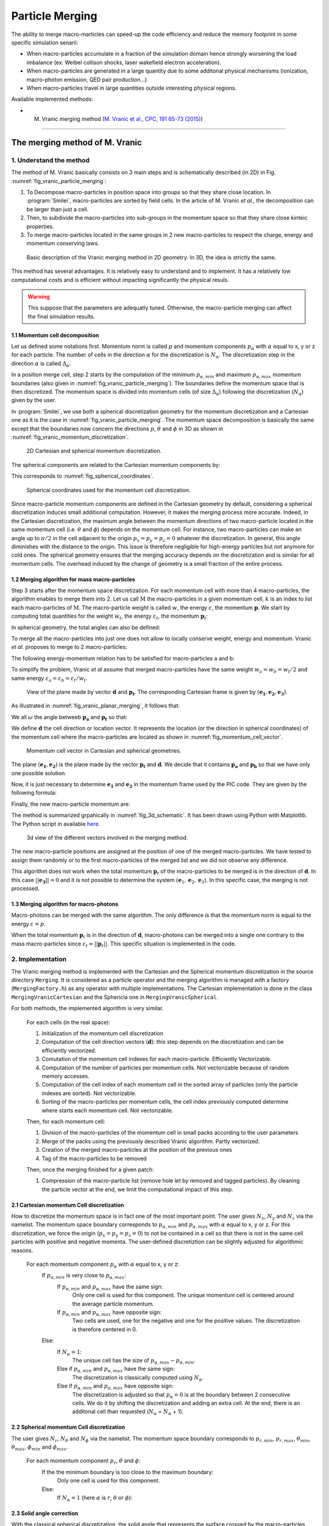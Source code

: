 Particle Merging
================================================================================

The ability to merge macro-marticles can speed-up the code efficiency
and reduce the memory footprint in some specific simulation senarii:

* When macro-particles accumulate in a fraction of the simulation domain
  hence strongly worsening the load imbalance (ex: Weibel collison shocks,
  laser wakefield electron acceleration).
* When macro-particles are generated in a large quantity due to some
  additonal physical mechanisms (ionization, macro-photon emission, QED pair production...)
* When macro-particles travel in large quantities outside interesting physical regions.

Available implemented methods:

* M. Vranic merging method (`M. Vranic et al., CPC, 191 65-73 (2015) <https://doi.org/10.1016/j.cpc.2015.01.020>`_)

--------------------------------------------------------------------------------

.. _ref_vranic_method:

The merging method of M. Vranic
--------------------------------------------------------------------------------

.. _ref_understand_vranic_method:

1. Understand the method
^^^^^^^^^^^^^^^^^^^^^^^^^^^^^^^^^^^^^^^^^^^^^^^^^^^^^^^^^^^^^^^^^^^^^^^^^^^^^^^^

The method of M. Vranic basically consists on 3 main steps and is schematically described (in 2D) in Fig. :numref:`fig_vranic_particle_merging`:

1. To Decompose macro-particles in position space into groups so that they share close location. In :program:`Smilei`, macro-particles are sorted by field cells. In the article of M. Vranic *et al.*, the decomposition can be larger than just a cell.

2. Then, to subdivide the macro-particles into sub-groups in the momentum space so that they share close kinteic properties.

3. To merge macro-particles located in the same groups in 2 new macro-particles to respect the charge, energy and momentum conserving laws.

.. _fig_vranic_particle_merging:

.. figure:: _static/vranic_particle_merging.png
  :width: 100%

  Basic description of the Vranic merging method in 2D geometry. In 3D, the idea is strictly the same.

This method has several advantages. It is relatively easy to understand and to implement.
It has a relatively low computational costs and is efficient without
impacting significantly the physical resuls.

.. warning::

  This suppose that the parameters are adequatly tuned.
  Otherwise, the macro-particle merging can affect the final simulation results.

1.1 Momentum cell decomposition
""""""""""""""""""""""""""""""""""""""""""""""""""""""""""""""""""""""""""""""""

Let us defined some notations first. Momentum norm is called :math:`p` and momentum components
:math:`p_{\alpha}` with :math:`\alpha` equal to x, y or z for each particle.
The number of cells in the direction :math:`\alpha` for the discretization is :math:`N_{\alpha}`.
The discretization step in the direction :math:`\alpha` is called :math:`\Delta_{\alpha}`.

In a position merge cell, step 2 starts by the computation of the minimum :math:`p_{\alpha,min}` and maximum :math:`p_{\alpha,max}` momentum boundaries (also given in :numref:`fig_vranic_particle_merging`).
The boundaries define the momentum space that is then discretized.
The momentum space is divided into momentum cells (of size :math:`\Delta_{\alpha}`) following the discretization (:math:`N_{\alpha}`) given by the user.

In :program:`Smilei`, we use both a spherical discretization geometry for the momentum
discretization and  a Cartesian one as it is the case in :numref:`fig_vranic_particle_merging`.
The momentum space decomposition is basically the same except that the boundaries now concern
the directions :math:`p`, :math:`\theta` and :math:`\phi` in 3D as shown in :numref:`fig_vranic_momentum_discretization`.

.. _fig_vranic_momentum_discretization:

.. figure:: _static/vranic_momentum_discretization.png
  :width: 100%

  2D Cartesian and spherical momentum discretization.

The spherical components are related to the Cartesian momentum components by:

.. math::
  :label: spherical_discretization

  p = \sqrt{ p_x^2 + p_y^2 + p_z^2 }\ ;
  \theta = \arctan{ \left( p_y / p_x \right)}\ ;
  \phi = \arcsin{\left( pz / p \right)}

This corresponds to :numref:`fig_spherical_coordinates`.

.. _fig_spherical_coordinates:

.. figure:: _static/spherical_coordinates.png
  :width: 50%

  Spherical coordinates used for the momentum cell discretization.

Since macro-particle momentum components are defined in the Cartesian geometry
by default, considering a spherical discretization induces small additional computation.
However, it makes the merging process more accurate.
Indeed, in the Cartesian discretization, the maximum angle between the momentum
directions of two macro-particle located in the same momentum cell
(i.e. :math:`\theta` and :math:`\phi`) depends on the momentum cell.
For instance, two macro-particles can make an angle up to :math:`\pi / 2` in the cell
adjacent to the origin :math:`p_x = p_y = p_z = 0` whatever the discretization.
In general, this angle diminishes with the distance to the origin.
This issue is therefore negligible for high-energy particles but not
anymore for cold ones.
The spherical geometry ensures that the merging accuracy depends
on the discretization and is similar for all momentum cells.
The overhead induced by the change of geometry is a small fraction of the entire process.

1.2 Merging algorithm for mass macro-particles
""""""""""""""""""""""""""""""""""""""""""""""""""""""""""""""""""""""""""""""""

Step 3 starts after the momentum space discretization.
For each momentum cell with more than 4 macro-particles,
the algorithm enables to merge them into 2.
Let us call :math:`\mathrm{M}` the macro-particles in a given momentum cell,
:math:`k` is an index to list each macro-particles of :math:`\mathrm{M}`.
The macro-particle weight is called :math:`w`, the energy :math:`\varepsilon`,
the momentum :math:`\mathbf{p}`.
We start by computing total quantities for the weight :math:`w_t`,
the energy :math:`\varepsilon_t`,
the momentum :math:`\mathbf{p}_t`:

.. math::
  :label: total_quantities

  w_t = \sum_{k \in \mathrm{M}}{w_k}\ ;
  \varepsilon_t = \sum_{k \in \mathrm{M}}{w_k \varepsilon_k}\ ;
  \mathbf{p}_t = \sum_{k \in \mathrm{M}}{w_k \mathbf{p}_k}\ ;

In spherical geometry, the total angles can also be defined:

.. math::
  :label: total_angles

  \theta_t = \sum_{k \in \mathrm{M}}{w_k \theta_k}\ ;
  \phi_t = \sum_{k \in \mathrm{M}}{w_k \phi_k}

To merge all the macro-particles into just one does not allow to locally
conserve weight, energy and momentum. Vranic *et al.* proposes to merge to 2 macro-particles:

.. math::
  :label: merged_particle_relation

  w_t = w_a + w_b \\
  \mathbf{p}_t = w_a \mathbf{p}_a + w_b \mathbf{p}_b \\
  \varepsilon_t = w_a \varepsilon_a + w_b \varepsilon_b

The following energy-momentum relation has to be satisfied for macro-particles a and b:

.. math::
  :label: energy_momentum_relation

  \varepsilon^2 = p^2 + 1

To simplify the problem, Vranic *et al* assume that merged macro-particles
have the same weight :math:`w_a = w_b = w_t / 2`
and same energy :math:`\varepsilon_a = \varepsilon_b = \varepsilon_t / w_t`.

.. _fig_vranic_planar_merging:

.. figure:: _static/vranic_planar_merging.png
  :width: 100%

  View of the plane made by vector :math:`\mathbf{d}` and :math:`\mathbf{p_t}`.
  The corresponding Cartesian frame is given by :math:`(\mathbf{e_1}, \mathbf{e_2}, \mathbf{e_3})`.

As illustrated in :numref:`fig_vranic_planar_merging`, it follows that:

.. math::
  :label: new_momentum_relation

  \mathbf{p}_a +  \mathbf{p}_b = \frac{2 \mathbf{p}_t}{w_t} \\
  \mathbf{p}_{a,\perp} = - \mathbf{p}_{b,\perp} \\
  \mathbf{p}_{a,\parallel} = \mathbf{p}_{b,\parallel} = \mathbf{p_t} / w_t

We all :math:`\omega` the angle betweeb :math:`\mathbf{p_a}` and :math:`\mathbf{p_t}`
so that:

.. math::
  :label: angle_omega

  \cos{\omega} = \frac{\mathbf{p_t}}{w_t \mathbf{p_a}}

We define :math:`\mathbf{d}` the cell direction or location vector.
It represents the location (or the direction in spherical coordinates) of the momentum cell where the macro-particles are located
as shown in :numref:`fig_momentum_cell_vector`.

.. _fig_momentum_cell_vector:

.. figure:: _static/vranic_momentum_cell_vector.png
  :width: 100%

  Momentum cell vector in Cartesian and spherical geometries.

The plane :math:`(\mathbf{e_1},\mathbf{e_2})` is the plane made by the vector :math:`\mathbf{p_t}` and :math:`\mathbf{d}`.
We decide that it contains :math:`\mathbf{p_a}` and :math:`\mathbf{p_b}` so that we have only one possible solution.

Now, it is just necessary to determine :math:`\mathbf{e_1}` and :math:`\mathbf{e_2}` in the momentum frame used by the PIC code.
They are given by the following formula:

.. math::
  :label: planar_coordinates_e1

  \mathbf{e_1} = \mathbf{p_t} / p_t

.. math::
  :label: planar_coordinates_e3

  \mathbf{e_3} & = &  \frac{ \mathbf{d} \times \mathbf{e_1} }{d} \\
               & = & \frac{ 1 }{d.p_t}
   \begin{array}{|l}
      p_{t,z} \cdot d_y - p_{t,y} \cdot d_z \\
      p_{t,x} \cdot d_z - p_{t,z} \cdot d_x \\
      p_{t,y} \cdot d_x - p_{t,x} \cdot d_y
   \end{array}

.. math::
  :label: planar_coordinates_e2

  \mathbf{e_2} & = & \mathbf{e_1} \times \mathbf{e_3} \\
               & = & \frac{1}{p_t^2 . d}
   \begin{array}{|l}
      p_{t,y}^2 .d_x - p_{t,x}(d_y.p_{t,y} + d_z.p_{t,z}) + p_{t,z}^2.d_x \\
      p_{t,z}^2 .d_y - p_{t,y}(d_z.p_{t,z} + d_x.p_{t,x}) + p_{t,x}^2.d_y \\
      p_{t,x}^2 .d_z - p_{t,z}(d_x.p_{t,x} + d_y.p_{t,y}) + p_{t,y}^2.d_z
   \end{array}

Finally, the new macro-particle momentum are:

.. math::
  :label: new_macroparticle_momentum

  \mathbf{p_a} = p_a \left( \cos{\left( \omega \right)} \mathbf{e_1} +  \sin{\left(\omega\right)} \mathbf{e_2} \right) \\
  \mathbf{p_b} = p_b \left( \cos{\left( \omega \right)} \mathbf{e_1} -  \sin{\left(\omega\right)} \mathbf{e_2} \right)

The method is summarized grpahically in :numref:`fig_3d_schematic`.
It has been drawn using Python with Matplotlib.
The Python script in available `here <_static/vranic_geometry.py>`_.

.. _fig_3d_schematic:

.. figure:: _static/vranic_3d_schematics.png
  :width: 100%

  3d view of the different vectors involved in the merging method.

The new macro-particle positions are assigned at the position of one of
the merged macro-particles. We have tested to assign them randomly
or to the first macro-particles of the merged list and we did
not observe any difference.

This algorithm does not work when the total momentum :math:`\mathbf{p}_t` of the macro-particles to be merged
is in the direction of :math:`\mathbf{d}`.
In this case :math:`|| \mathbf{e_3} || = 0` and it is not
possible to determine the system :math:`(\mathbf{e}_1, \mathbf{e}_2, \mathbf{e}_3)`.
In this specific case, the merging is not processed.

1.3 Merging algorithm for macro-photons
""""""""""""""""""""""""""""""""""""""""""""""""""""""""""""""""""""""""""""""""

Macro-photons can be merged with the same algorithm.
The only difference is that the momentum norm is equal to the energy :math:`\varepsilon = p`.

When the total momentum :math:`\mathbf{p}_t` is in the direction of :math:`\mathbf{d}`, macro-photons can be merged into a single one contrary to the mass macro-particles since :math:`\varepsilon_t = || \mathbf{p}_t ||`.
This specific situation is implemented in the code.

.. _vranic_implementation:

2. Implementation
^^^^^^^^^^^^^^^^^^^^^^^^^^^^^^^^^^^^^^^^^^^^^^^^^^^^^^^^^^^^^^^^^^^^^^^^^^^^^^^^

The Vranic merging method is implemented with the Cartesian
and the Spherical momentum discretization in the source directory ``Merging``.
It is considered as a particle operator and the merging algorithm is managed with a factory (``MergingFactory.h``) as any operator with multiple implementations.
The Cartesian implementation is done in the class ``MergingVranicCartesian`` and the Sphericla one in ``MergingVranicSpherical``.

For both methods, the implemented algorithm is very similar.

    For each cells (in the real space):

    1. Initialization of the momentum cell discretization
    2. Computation of the cell direction vectors (:math:`\mathbf{d}`): this step depends on the discretization and can be efficiently vectorized.
    3. Comutation of the momentum cell indexes for each macro-particle. Efficiently Vectorizable.
    4. Computation of the number of particles per momentum cells.  Not vectorizable because of random memory accesses.
    5. Computation of the cell index of each momentum cell in the sorted array of particles (only the particle indexes are sorted). Not vectorizable.
    6. Sorting of the macro-particles per momentum cells, the cell index previously computed determine where starts each momentum cell. Not vectorizable.

    Then, for each momentum cell:

    1. Division of the macro-particles of the momentum cell in small packs according to the user parameters
    2. Merge of the packs using the previously described Vranic algorithm. Partly vectorized.
    3. Creation of the merged macro-particles at the position of the previous ones
    4. Tag of the macro-particles to be removed

    Then, once the merging finished for a given patch:

    1. Compression of the macro-particle list (remove hole let by removed and tagged particles). By cleaning the particle vector at the end, we limit the computational impact of this step.

2.1 Cartesian momentum Cell discretization
""""""""""""""""""""""""""""""""""""""""""""""""""""""""""""""""""""""""""""""""

How to discretize the momentum space is in fact one of the most important point.
The user gives :math:`N_x`, :math:`N_y` and :math:`N_z` via the namelist.
The momentum space boundary corresponds to :math:`p_{\alpha,min}` and :math:`p_{\alpha,max}` with :math:`\alpha` equal to x, y or z.
For this discretization, we force the origin (:math:`p_x = p_y = p_z = 0`) to not be contained in a cell so that there is not in the same cell particles with positive and negative momenta.
The user-defined discretiztion can be slightly adjusted for algorithmic reasons.

    For each momentum component :math:`p_\alpha` with :math:`\alpha` equal to x, y or z:
        If :math:`p_{\alpha,min}` is very close to :math:`p_{\alpha,max}`:
            If :math:`p_{\alpha,min}` and :math:`p_{\alpha,max}` have the same sign:
                Only one cell is used for this component.
                The unique momentum cell is centered around the average particle momentum.
            If :math:`p_{\alpha,min}` and :math:`p_{\alpha,max}` have opposite sign:
                Two cells are used, one for the negative and one for the positive values.
                The discretization is therefore centered in 0.
        Else:
            If :math:`N_\alpha = 1`:
                The unique cell has the size of :math:`p_{\alpha,max} - p_{\alpha,min}`.
            Else if :math:`p_{\alpha,min}` and :math:`p_{\alpha,max}` have the same sign:
                The discretization is classically computed using :math:`N_\alpha`.
            Else if :math:`p_{\alpha,min}` and :math:`p_{\alpha,max}` have opposite sign:
                The discretization is adjusted so that :math:`p_{\alpha} = 0` is at the boundary between 2 consecutive cells. We do it by shifting the discretization and adding an extra cell. At the end, there is an additonal cell than requested (:math:`N_\alpha` = :math:`N_\alpha` + 1).
                

2.2 Spherical momentum Cell discretization
""""""""""""""""""""""""""""""""""""""""""""""""""""""""""""""""""""""""""""""""

The user gives :math:`N_r`, :math:`N_\theta` and :math:`N_\phi` via the namelist.
The momentum space boundary corresponds to :math:`p_{r,min}`, :math:`p_{r,max}`, :math:`\theta_{min}`, :math:`\theta_{max}`, :math:`\phi_{min}` and :math:`\phi_{max}`.

    For each momentum component :math:`p_r`, :math:`\theta` and :math:`\phi`:
        If the the minimum boundary is too close to the maximum boundary:
            Only one cell is used for this component.
        Else:
            If :math:`N_\alpha = 1` (here :math:`\alpha` is :math:`r`, :math:`\theta` or :math:`\phi`):

2.3 Solid angle correction
""""""""""""""""""""""""""""""""""""""""""""""""""""""""""""""""""""""""""""""""

With the classical spherical discretization, the solid angle that represents the surface crossed by the macro-particles having the same momentum cell direction depends on this direction as shown in :numref:`fig_spherical_discretization` a). In our discretization, the solid angle is larger near :math:`\phi = 0` (equator) and smaller near :math:`\phi = \pi / 2` (poles). Therefore, momentum cells near the equator will potentially have more particles than cells near poles and will undergo more particle merging processes.

.. _fig_spherical_discretization:

.. figure:: _static/spherical_discretization.png
  :width: 100%

  Classical spherical discretization (a) and the spherical discretization with solid angle correction (b). This figure has been generated with the following `Python script <_static/vranic_spherical_discretization.py>`_.

To composate this phenomenon, the discretization (number of cells) in :math:`\theta`, :math:`N_\theta`, is made to depend on :math:`\phi` so that the solid angle is approximatly constant. For this aim, a reference solid angle :math:`\Omega_{ref}` has to be set . It corresponds to the solid angle at the smallest  :math:`|\phi|` value with the :math:`\theta` discretization given by the user in the namelist. For larger :math:`|\phi|` values, the :math:`\theta` discretization :math:`N_\theta` varies to satisfy :math:`\Omega = \sin{(\phi)}\Delta \theta \Delta \phi = \Omega_{ref}`. Since we keep :math:`\phi` constant, it is equivalent to determine a :math:`\theta_{ref}`. An example of such a discretization is shown in :numref:`fig_spherical_discretization` b).

.. _vranic_accululation_effect:

2.4 Accumulation effect
""""""""""""""""""""""""""""""""""""""""""""""""""""""""""""""""""""""""""""""""

When several macro-particles are merged, the contribution of each of them to the final ones depends on their weights.
In other words, newly-created macro-particles will be more determined from the merged ones with high weight values than smaller macro-particles. Due to the merging process some particles can become super-heavy and dominates other macro-particles so that they will continue to grow with few change in their kinetic properties. This can be a problem if the momentum cells are large and the momentum distribution is broad. Heavy macro-particles continuously absorb their neighbors and damage the momentum distribution.

To illustrate this phenomenon, let us consider the magnetic shower benchmark in 3D. This benchmark is the equivalent of the synchrotron one applied to pair production. The domain is filled with a plasma of electron-positron. electron and positron macro-particles all initialized with the same Lorentz factor :math:`\gamma = 8125` and same direction. The macro-particles evolve in a constant homogeneous and uniform magnetic field of amplitude :math:`B = 1000 e/(m\omega)` orthogonal to the propagation direction of the particles. The initial electron and positron quantum parameters are therefore both equal to :math:`\chi = 20`.

.. _fig_magentic_shower_photon_energy_distribution:

.. figure:: _static/magentic_shower_photon_energy_distribution.png
  :width: 100%


.. _vranic_namelist:

3. Namelist
^^^^^^^^^^^^^^^^^^^^^^^^^^^^^^^^^^^^^^^^^^^^^^^^^^^^^^^^^^^^^^^^^^^^^^^^^^^^^^^^

Please refer to :ref:`that doc <Particle_merging>` for an explanation of how to configure the merging in the namelist file.

.. _vranic_simulation results:

4. Simulation results
^^^^^^^^^^^^^^^^^^^^^^^^^^^^^^^^^^^^^^^^^^^^^^^^^^^^^^^^^^^^^^^^^^^^^^^^^^^^^^^^

--------------------------------------------------------------------------------

References
^^^^^^^^^^

.. [Vranic2005] `M. Vranic et al., CPC, 191 65-73 (2015) <https://doi.org/10.1016/j.cpc.2015.01.020>`_
